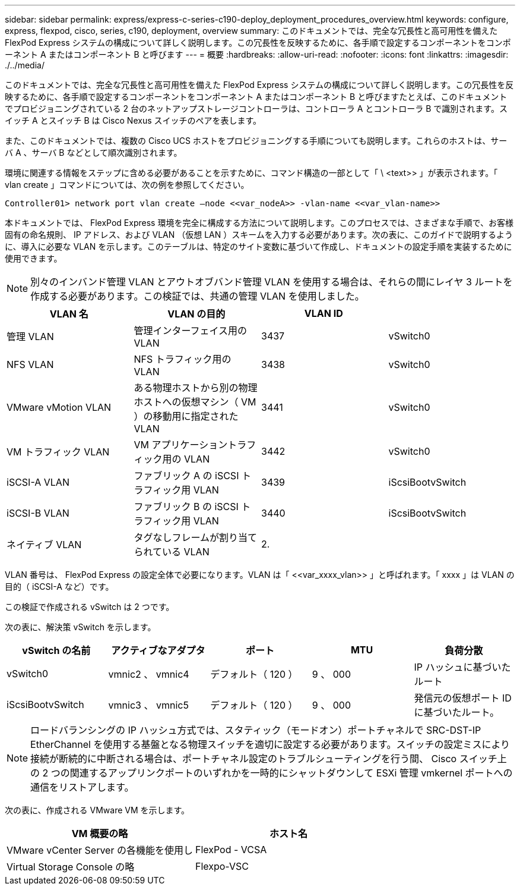 ---
sidebar: sidebar 
permalink: express/express-c-series-c190-deploy_deployment_procedures_overview.html 
keywords: configure,  express, flexpod, cisco, series, c190, deployment, overview 
summary: このドキュメントでは、完全な冗長性と高可用性を備えた FlexPod Express システムの構成について詳しく説明します。この冗長性を反映するために、各手順で設定するコンポーネントをコンポーネント A またはコンポーネント B と呼びます 
---
= 概要
:hardbreaks:
:allow-uri-read: 
:nofooter: 
:icons: font
:linkattrs: 
:imagesdir: ./../media/


[role="lead"]
このドキュメントでは、完全な冗長性と高可用性を備えた FlexPod Express システムの構成について詳しく説明します。この冗長性を反映するために、各手順で設定するコンポーネントをコンポーネント A またはコンポーネント B と呼びますたとえば、このドキュメントでプロビジョニングされている 2 台のネットアップストレージコントローラは、コントローラ A とコントローラ B で識別されます。スイッチ A とスイッチ B は Cisco Nexus スイッチのペアを表します。

また、このドキュメントでは、複数の Cisco UCS ホストをプロビジョニングする手順についても説明します。これらのホストは、サーバ A 、サーバ B などとして順次識別されます。

環境に関連する情報をステップに含める必要があることを示すために、コマンド構造の一部として「 \ <text>> 」が表示されます。「 vlan create 」コマンドについては、次の例を参照してください。

....
Controller01> network port vlan create –node <<var_nodeA>> -vlan-name <<var_vlan-name>>
....
本ドキュメントでは、 FlexPod Express 環境を完全に構成する方法について説明します。このプロセスでは、さまざまな手順で、お客様固有の命名規則、 IP アドレス、および VLAN （仮想 LAN ）スキームを入力する必要があります。次の表に、このガイドで説明するように、導入に必要な VLAN を示します。このテーブルは、特定のサイト変数に基づいて作成し、ドキュメントの設定手順を実装するために使用できます。


NOTE: 別々のインバンド管理 VLAN とアウトオブバンド管理 VLAN を使用する場合は、それらの間にレイヤ 3 ルートを作成する必要があります。この検証では、共通の管理 VLAN を使用しました。

|===
| VLAN 名 | VLAN の目的 | VLAN ID |  


| 管理 VLAN | 管理インターフェイス用の VLAN | 3437 | vSwitch0 


| NFS VLAN | NFS トラフィック用の VLAN | 3438 | vSwitch0 


| VMware vMotion VLAN | ある物理ホストから別の物理ホストへの仮想マシン（ VM ）の移動用に指定された VLAN | 3441 | vSwitch0 


| VM トラフィック VLAN | VM アプリケーショントラフィック用の VLAN | 3442 | vSwitch0 


| iSCSI-A VLAN | ファブリック A の iSCSI トラフィック用 VLAN | 3439 | iScsiBootvSwitch 


| iSCSI-B VLAN | ファブリック B の iSCSI トラフィック用 VLAN | 3440 | iScsiBootvSwitch 


| ネイティブ VLAN | タグなしフレームが割り当てられている VLAN | 2. |  
|===
VLAN 番号は、 FlexPod Express の設定全体で必要になります。VLAN は「 \<<var_xxxx_vlan>> 」と呼ばれます。「 xxxx 」は VLAN の目的（ iSCSI-A など）です。

この検証で作成される vSwitch は 2 つです。

次の表に、解決策 vSwitch を示します。

|===
| vSwitch の名前 | アクティブなアダプタ | ポート | MTU | 負荷分散 


| vSwitch0 | vmnic2 、 vmnic4 | デフォルト（ 120 ） | 9 、 000 | IP ハッシュに基づいたルート 


| iScsiBootvSwitch | vmnic3 、 vmnic5 | デフォルト（ 120 ） | 9 、 000 | 発信元の仮想ポート ID に基づいたルート。 
|===

NOTE: ロードバランシングの IP ハッシュ方式では、スタティック（モードオン）ポートチャネルで SRC-DST-IP EtherChannel を使用する基盤となる物理スイッチを適切に設定する必要があります。スイッチの設定ミスにより接続が断続的に中断される場合は、ポートチャネル設定のトラブルシューティングを行う間、 Cisco スイッチ上の 2 つの関連するアップリンクポートのいずれかを一時的にシャットダウンして ESXi 管理 vmkernel ポートへの通信をリストアします。

次の表に、作成される VMware VM を示します。

|===
| VM 概要の略 | ホスト名 


| VMware vCenter Server の各機能を使用し | FlexPod - VCSA 


| Virtual Storage Console の略 | Flexpo-VSC 
|===